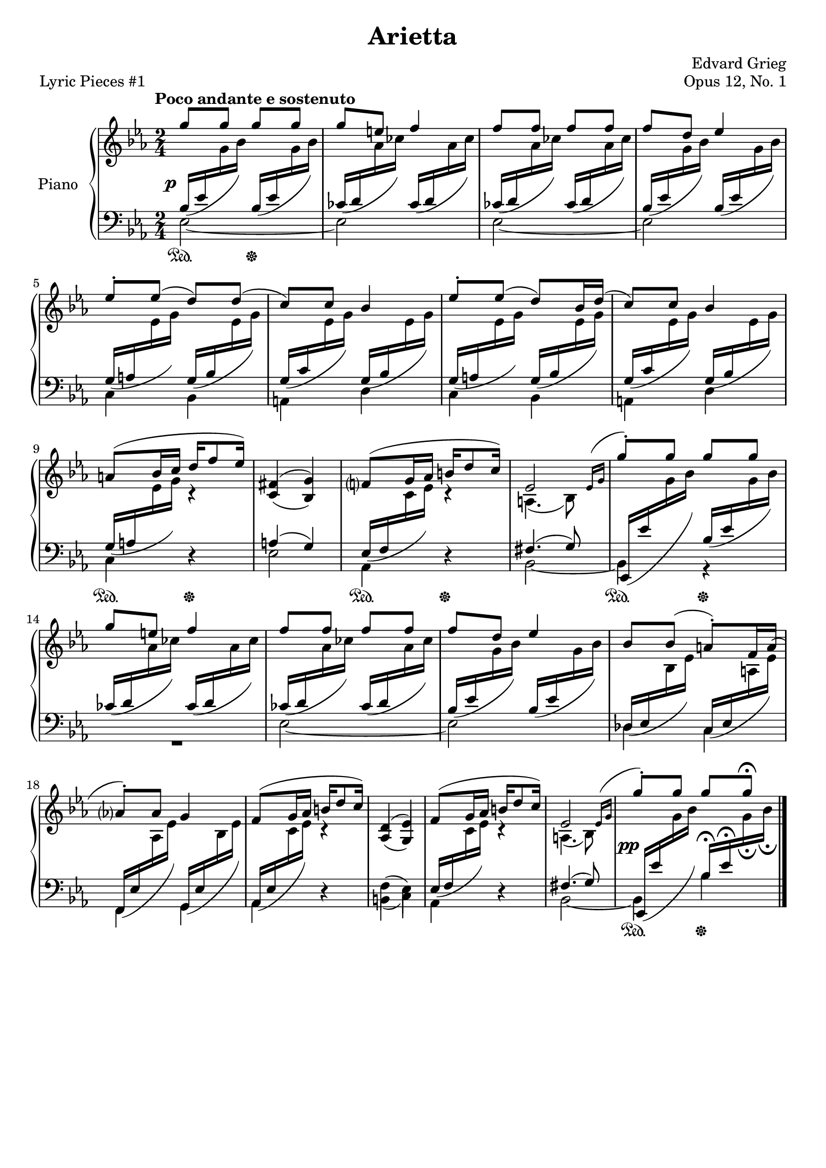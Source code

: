 \version "2.24.0"
\language "english"

%{
TODO:
- LH
- Dynamics
- Pedal fixes + styling
- RH dynamics
- Page spacing
- Make slurs pretty
%}


right_hand_dynamics = {
   % Measure 1--4 
   s4 s4\< |
   s8\> s8\! s4 |
   s4 s4\< |
   s8\> s8\! s4 |
   
   % Measure 5--8
   s2 |
   s2 |
   s2 |
   s2 |
   
   % Measure 9--13
   s4 s16\< s8\> s16\! |
   s2 |
   s4 s16\< s8\> s16\! |
   s2 |
   s4 s4\< |
   
   % Measure 14--17
   s8\> s8\! s4 |
   s4 s4\< |
   s8\> s8\! s4 |
   s2 |
   
   % Measure 18--23
   s2 |
   s4 s16\< s8\> s16\! |
   s2 |
   s4 s16\< s8\> s16\! |
   s2 |
   s2^"rit." |
   
}

right_hand = {
   \clef treble
   \key e-flat \major
   \time 2/4
   \tempo "Poco andante e sostenuto"
   
   % Measure 1--4  
   \stemUp \slurUp g''8 g''8 g''8 g''8 |
   g''8 e''8 f''4 |
   f''8 f''8 f''8 f''8 |
   f''8 d''8 e-flat''4 | \break
   
   % Measure 5--8
   e-flat''8^\staccato e-flat''8( d''8) d''8( |
   c''8) c''8 b-flat'4 |
   e-flat''8^\staccato e-flat''8( d''8) b-flat'16 d''16( |
   c''8) c''8 b-flat'4 | \break
   
   % Measure 9--13
   a'8^( b-flat'16 c''16 d''16 f''8 e-flat''16) |
   <<{f-sharp'4( g'4)}\\{\stemUp c'4( b-flat4)}>> |
   f'?8^( g'16 a-flat'16 b'16 d''8 c''16) |
   <<{e-flat'2}\\{a4.( b-flat8)}>>  |
   \acciaccatura {\bar "" \slurUp e-flat'16 g'16 \bar "|"} g''8^\staccato g''8 g''8 g''8 | \break
   
   % Measure 14--17
   g''8 e''8 f''4 |
   f''8 f''8 f''8 f''8 |
   f''8 d''8 e-flat''4 |
   b-flat'8 b-flat'8( a'8^\staccato) f'16 a'16( | \break
   
   % Measure 18--23
   a-flat'?8^\staccato) a-flat'8 g'4 |
   f'8^( g'16 a-flat'16 b'16 d''8 c''16) |
   <<{d'4( e-flat'4)}\\{\stemUp a-flat4( g4)}>> |
   f'8^( g'16 a-flat'16 b'16 d''8 c''16) |
   <<{e-flat'2}\\{a4.( b-flat8)}>> |
   \acciaccatura {\bar "" \slurUp e-flat'16 g'16 \bar "|"} g''8^\staccato g''8 g''8 g''8\fermata | \fine
}


dynamics = {
   \override DynamicText.X-offset = #-2
   
   % Measure 1--4
   s2\p |
   s2 |
   s2 |
   s2 |
   
   % Measure 5--8
   s2 |
   s2 |
   s2 |
   s2 |
   
   % Measure 9--13
   s2 |
   s2 |
   s2 |
   s2 |
   s2 |
   
   % Measure 14--17
   s2 |
   s2 |
   s2 |
   s2 |
   
   % Measure 18--23
   s2 |
   s2 |
   s2 |
   s2 |
   s2 |
   s2\pp |
}

left_hand = {
   \clef bass
   \key e-flat \major
   \time 2/4
   
   % Measure 1--4
   <<{\slurDown b-flat16( e-flat'16 \change Staff = "right_hand" \stemDown g'16 b-flat'16) \change Staff = "left_hand" \stemUp b-flat16( e-flat'16 \change Staff = "right_hand" \stemDown g'16 b-flat'16)}\\{e-flat2~}>> |
   <<{\slurDown c-flat'16( d'16 \change Staff = "right_hand" \stemDown a-flat'16 c-flat''16) \change Staff = "left_hand" \stemUp c-flat'16( d'16 \change Staff = "right_hand" \stemDown a-flat'16 c-flat''16)}\\{e-flat2}>> |
   <<{\slurDown c-flat'16( d'16 \change Staff = "right_hand" \stemDown a-flat'16 c-flat''16) \change Staff = "left_hand" \stemUp c-flat'16( d'16 \change Staff = "right_hand" \stemDown a-flat'16 c-flat''16)}\\{e-flat2~}>> |
   <<{\slurDown b-flat16( e-flat'16 \change Staff = "right_hand" \stemDown g'16 b-flat'16) \change Staff = "left_hand" \stemUp b-flat16( e-flat'16 \change Staff = "right_hand" \stemDown g'16 b-flat'16)}\\{e-flat2}>> | \break
   
   % Measure 5--8
   <<{\slurDown g16( a16 \change Staff = "right_hand" \stemDown e-flat'16 g'16) \change Staff = "left_hand" \stemUp g16( b-flat16 \change Staff = "right_hand" \stemDown e-flat'16 g'16)}\\{c4 b-flat,4}>> |
   <<{\slurDown g16( c'16 \change Staff = "right_hand" \stemDown e-flat'16 g'16) \change Staff = "left_hand" \stemUp g16( b-flat16 \change Staff = "right_hand" \stemDown e-flat'16 g'16)}\\{a,4 d4}>> |
   <<{\slurDown g16( a16 \change Staff = "right_hand" \stemDown e-flat'16 g'16) \change Staff = "left_hand" \stemUp g16( b-flat16 \change Staff = "right_hand" \stemDown e-flat'16 g'16)}\\{c4 b-flat,4}>> |
   <<{\slurDown g16( c'16 \change Staff = "right_hand" \stemDown e-flat'16 g'16) \change Staff = "left_hand" \stemUp g16( b-flat16 \change Staff = "right_hand" \stemDown e-flat'16 g'16)}\\{a,4 d4}>> | \break
   
   % Measure 9--13
   <<{\slurDown g16( a16 \change Staff = "right_hand" \stemDown e-flat'16 g'16) c'4\rest}\\{c4 d4\rest}>> |
   <<{a4( g4)}\\{e-flat2}>> |
   <<{\slurDown e-flat16( f16 \change Staff = "right_hand" \stemDown c'16 e-flat'16) c'4\rest}\\{a-flat,4 d4\rest}>> |
   <<{f-sharp4.( g8)}\\{b-flat,2~}>> |
   <<{\slurDown e-flat,16( e-flat'16 \change Staff = "right_hand" \stemDown g'16 b-flat'16) \change Staff = "left_hand" \stemUp b-flat16( e-flat'16 \change Staff = "right_hand" \stemDown g'16 b-flat'16)}\\{b-flat,4 r4}>> | \break
   
   % Measure 14--17
   <<{\slurDown c-flat'16( d'16 \change Staff = "right_hand" \stemDown a-flat'16 c-flat''16) \change Staff = "left_hand" \stemUp c-flat'16( d'16 \change Staff = "right_hand" \stemDown a-flat'16 c-flat''16)}\\{R2}>> |
   <<{\slurDown c-flat'16( d'16 \change Staff = "right_hand" \stemDown a-flat'16 c-flat''16) \change Staff = "left_hand" \stemUp  c-flat'16( d'16 \change Staff = "right_hand" \stemDown a-flat'16 c-flat''16)}\\{e-flat2~}>> |
   <<{\slurDown b-flat16( e-flat'16 \change Staff = "right_hand" \stemDown g'16 b-flat'16) \change Staff = "left_hand" \stemUp b-flat16( e-flat'16 \change Staff = "right_hand" \stemDown g'16 b-flat'16)}\\{e-flat2}>> |
   <<{\slurDown \stemUp d-flat16( e-flat16 \change Staff = "right_hand" \stemDown b-flat16 e-flat'16) \change Staff = "left_hand" \stemUp c16( e-flat16 \change Staff = "right_hand" \stemDown a16 e-flat'16)}\\{d-flat4 c4}>> | \break
   
   % Measure 18--23
   <<{\slurDown f,16( e-flat16 \change Staff = "right_hand" \stemDown a-flat16 e-flat'16) \change Staff = "left_hand" \stemUp g,16( e-flat16 \change Staff = "right_hand" \stemDown b-flat16 e-flat'16)}\\{f,4 g,4}>> |
   <<{\slurDown a-flat,16( e-flat16 \change Staff = "right_hand" \stemDown c'16 e-flat'16) c'4\rest}\\{a-flat,4 d4\rest}>> |
   <<{\stemDown f4( e-flat4)}\\{b,4( c4)}>> |
   <<{\slurDown e-flat16( f16 \change Staff = "right_hand" \stemDown c'16 e-flat'16) c'4\rest}\\{a-flat,4 d4\rest}>> |
   <<{f-sharp4.( g8)}\\{b-flat,2~}>> |
   <<{\slurDown e-flat,16( e-flat'16 \change Staff = "right_hand" \stemDown g'16 b-flat'16) \change Staff = "left_hand" \stemUp b-flat16\fermata e-flat'16\fermata \change Staff = "right_hand" \stemDown g'16_\fermata b-flat'16_\fermata}\\{b-flat,4 b-flat4}>> | \fine
}


pedal = {
   \set Staff.pedalSustainStyle = #'text
   
   % Measure 1--4
   s4\sustainOn s4\sustainOff |
   s2 |
   s2 |
   s2 |
   
   % Measure 5--8
   s2 |
   s2 |
   s2 |
   s2 |
   
   % Measure 9--13
   s4\sustainOn s4\sustainOff |
   s2 |
   s4\sustainOn s4\sustainOff |
   s2 |
   s4\sustainOn s4\sustainOff |
   
   % Measure 14--17
   s2 |
   s2 |
   s2 |
   s2 |
   
   % Measure 18--23
   s2 |
   s2 |
   s2 |
   s2 |
   s2 | 
   s4\sustainOn s4\sustainOff | \fine
}


\paper {   
   system-system-spacing =
    #'((basic-distance . 12)
       (minimum-distance . 8)
       (padding . 1)
       (stretchability . 60))
}


\bookpart {
   \header {
      title = "Arietta"
      composer = "Edvard Grieg"
      opus = "Opus 12, No. 1"
      piece = "Lyric Pieces #1"
      tagline = ##f
   }

   \score {
      \new PianoStaff \with {instrumentName = "Piano"}
      <<
         %\new Dynamics \right_hand_dynamics
         \new Staff = "right_hand" \right_hand
         \new Dynamics \dynamics
         \new Staff = "left_hand" \left_hand
         \new Dynamics \pedal
      >>
      \layout {
         \context {
            \Staff
            \override VerticalAxisGroup.staff-staff-spacing.basic-distance = #12
         }
      }
   }
}

